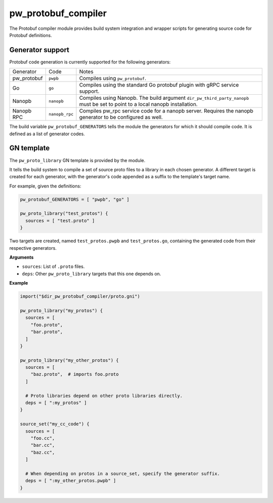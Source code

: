.. _module-pw_protobuf_compiler:

--------------------
pw_protobuf_compiler
--------------------

The Protobuf compiler module provides build system integration and wrapper
scripts for generating source code for Protobuf definitions.

Generator support
=================

Protobuf code generation is currently supported for the following generators:

+-------------+----------------+-----------------------------------------------+
| Generator   | Code           | Notes                                         |
+-------------+----------------+-----------------------------------------------+
| pw_protobuf | ``pwpb``       | Compiles using ``pw_protobuf``.               |
+-------------+----------------+-----------------------------------------------+
| Go          | ``go``         | Compiles using the standard Go protobuf       |
|             |                | plugin with gRPC service support.             |
+-------------+----------------+-----------------------------------------------+
| Nanopb      | ``nanopb``     | Compiles using Nanopb. The build argument     |
|             |                | ``dir_pw_third_party_nanopb`` must be set to  |
|             |                | point to a local nanopb installation.         |
+-------------+----------------+-----------------------------------------------+
| Nanopb RPC  | ``nanopb_rpc`` | Compiles pw_rpc service code for a nanopb     |
|             |                | server. Requires the nanopb generator to be   |
|             |                | configured as well.                           |
+-------------+----------------+-----------------------------------------------+

The build variable ``pw_protobuf_GENERATORS`` tells the module the generators
for which it should compile code. It is defined as a list of generator codes.

GN template
===========

The ``pw_proto_library`` GN template is provided by the module.

It tells the build system to compile a set of source proto files to a library in
each chosen generator. A different target is created for each generator, with
the generator's code appended as a suffix to the template's target name.

For example, given the definitions:

.. code::

  pw_protobuf_GENERATORS = [ "pwpb", "go" ]

  pw_proto_library("test_protos") {
    sources = [ "test.proto" ]
  }

Two targets are created, named ``test_protos.pwpb`` and ``test_protos.go``,
containing the generated code from their respective generators.

**Arguments**

* ``sources``: List of ``.proto`` files.
* ``deps``: Other ``pw_proto_library`` targets that this one depends on.

**Example**

.. code::

  import("$dir_pw_protobuf_compiler/proto.gni")

  pw_proto_library("my_protos") {
    sources = [
      "foo.proto",
      "bar.proto",
    ]
  }

  pw_proto_library("my_other_protos") {
    sources = [
      "baz.proto",  # imports foo.proto
    ]

    # Proto libraries depend on other proto libraries directly.
    deps = [ ":my_protos" ]
  }

  source_set("my_cc_code") {
    sources = [
      "foo.cc",
      "bar.cc",
      "baz.cc",
    ]

    # When depending on protos in a source_set, specify the generator suffix.
    deps = [ ":my_other_protos.pwpb" ]
  }
